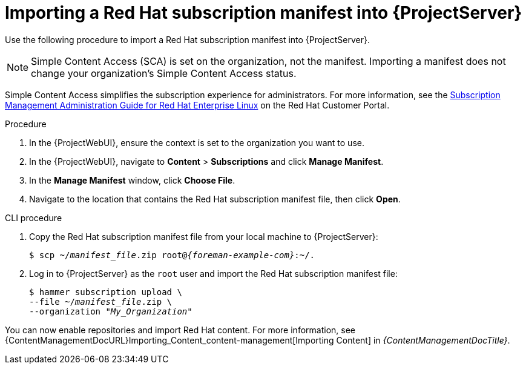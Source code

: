 [id="Importing_a_Red_Hat_Subscription_Manifest_into_Server_{context}"]
= Importing a Red{nbsp}Hat subscription manifest into {ProjectServer}

Use the following procedure to import a Red{nbsp}Hat subscription manifest into {ProjectServer}.

ifdef::foreman-el,katello[]
This is for users of the Katello plugin and Red Hat operating systems only.
endif::[]

[NOTE]
====
Simple Content Access (SCA) is set on the organization, not the manifest.
Importing a manifest does not change your organization's Simple Content Access status.
====

Simple Content Access simplifies the subscription experience for administrators.
For more information, see the link:https://access.redhat.com/subscription_mgmt_guide_for_RHEL[Subscription Management Administration Guide for Red Hat Enterprise Linux] on the Red Hat Customer Portal.

.Prerequisites
ifeval::["{mode}" == "connected"]
* Ensure you have a Red{nbsp}Hat subscription manifest exported from the {RHCloud}.
ifndef::orcharhino[]
For more information, see {RHDocsBaseURL}subscription_central/1-latest/html-single/creating_and_managing_manifests_for_a_connected_satellite_server/index[Creating and managing manifests for a connected {ProjectServer}] in _Subscription Central_.
endif::[]
endif::[]
ifeval::["{mode}" == "disconnected"]
* Ensure you have a Red{nbsp}Hat subscription manifest exported from the Red Hat Customer Portal.
Use the same manifest that you use on the upstream {ProjectServer}.
ifndef::orcharhino[]
For more information, see {RHDocsBaseURL}subscription_central/1-latest/html-single/creating_and_managing_manifests_for_a_disconnected_satellite_server/index[Creating and managing manifests for a disconnected {ProjectServer}] in _Subscription Central_ and
ifndef::content-management[]
xref:configuring-server-to-synchronize-content-over-a-network_{context}[].
endif::[]
ifdef::content-management[]
{InstallingServerDisconnectedDocURL}configuring-server-to-synchronize-content-over-a-network_satellite[Configuring {ProjectServer} to synchronize content over a network].
endif::[]
endif::[]
endif::[]
ifdef::content-management[]
* Ensure you have a Red{nbsp}Hat subscription manifest.
** If your {Project} is connected, use the {RHCloud} to create and export the manifest.
ifndef::orcharhino[]
For more information, see {RHDocsBaseURL}subscription_central/1-latest/html-single/creating_and_managing_manifests_for_a_connected_satellite_server/index[Creating and managing manifests for a connected {ProjectServer}] in _Subscription Central_.
endif::[]
** If your {Project} is disconnected, use the Red Hat Customer Portal to create and export the manifest.
Use the same manifest that you use on the upstream {Project}.
ifndef::orcharhino[]
For more information, see {RHDocsBaseURL}subscription_central/1-latest/html-single/creating_and_managing_manifests_for_a_disconnected_satellite_server/index[Creating and managing manifests for a disconnected {ProjectServer}] in _Subscription Central_ and
ifndef::content-management[]
xref:configuring-server-to-synchronize-content-over-a-network_{context}[].
endif::[]
ifdef::content-management[]
{InstallingServerDisconnectedDocURL}configuring-server-to-synchronize-content-over-a-network_satellite[Configuring {ProjectServer} to synchronize content over a network].
endif::[]
endif::[]
endif::[]
ifeval::["{mode}" == "disconnected"]
* Ensure that you disable subscription connection on your {ProjectServer}.
For more information, see xref:disabling-subscription-connection_{context}[].
endif::[]

.Procedure
. In the {ProjectWebUI}, ensure the context is set to the organization you want to use.
. In the {ProjectWebUI}, navigate to *Content* > *Subscriptions* and click *Manage Manifest*.
. In the *Manage Manifest* window, click *Choose File*.
. Navigate to the location that contains the Red{nbsp}Hat subscription manifest file, then click *Open*.

.CLI procedure
. Copy the Red{nbsp}Hat subscription manifest file from your local machine to {ProjectServer}:
+
[subs="+quotes,attributes"]
----
$ scp ~/_manifest_file_.zip root@_{foreman-example-com}_:~/.
----
. Log in to {ProjectServer} as the `root` user and import the Red{nbsp}Hat subscription manifest file:
+
[subs="+quotes"]
----
$ hammer subscription upload \
--file ~/_manifest_file_.zip \
--organization "_My_Organization_"
----

You can now enable repositories and import Red Hat content.
For more information, see {ContentManagementDocURL}Importing_Content_content-management[Importing Content] in _{ContentManagementDocTitle}_.
